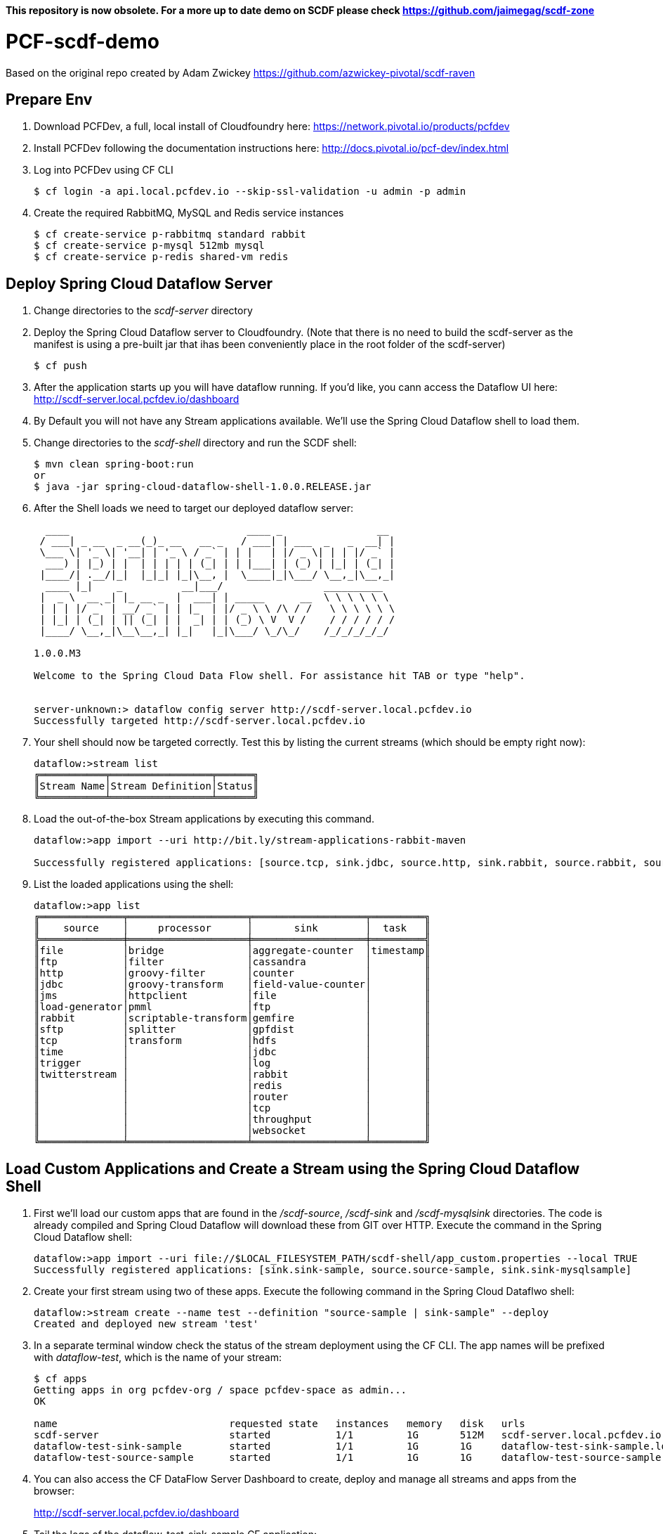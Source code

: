 **This repository is now obsolete. For a more up to date demo on SCDF please check https://github.com/jaimegag/scdf-zone**

= PCF-scdf-demo

Based on the original repo created by Adam Zwickey https://github.com/azwickey-pivotal/scdf-raven

== Prepare Env

. Download PCFDev, a full, local install of Cloudfoundry here: https://network.pivotal.io/products/pcfdev

. Install PCFDev following the documentation instructions here: http://docs.pivotal.io/pcf-dev/index.html

. Log into PCFDev using CF CLI
+
[source,bash]
---------------------------------------------------------------------
$ cf login -a api.local.pcfdev.io --skip-ssl-validation -u admin -p admin
---------------------------------------------------------------------

. Create the required RabbitMQ, MySQL and Redis service instances
+
[source,bash]
---------------------------------------------------------------------
$ cf create-service p-rabbitmq standard rabbit
$ cf create-service p-mysql 512mb mysql
$ cf create-service p-redis shared-vm redis
---------------------------------------------------------------------

== Deploy Spring Cloud Dataflow Server

. Change directories to the _scdf-server_ directory

. Deploy the Spring Cloud Dataflow server to Cloudfoundry.
(Note that there is no need to build the scdf-server as the manifest is using a pre-built jar that ihas been conveniently place in the root folder of the scdf-server)
+
[source,bash]
---------------------------------------------------------------------
$ cf push
---------------------------------------------------------------------

. After the application starts up you will have dataflow running.  If you'd like, you cann access the Dataflow UI here: http://scdf-server.local.pcfdev.io/dashboard

. By Default you will not have any Stream applications available.  We'll use the Spring Cloud Dataflow shell to load them.

. Change directories to the _scdf-shell_ directory and run the SCDF shell:
+
[source,bash]
---------------------------------------------------------------------
$ mvn clean spring-boot:run
or
$ java -jar spring-cloud-dataflow-shell-1.0.0.RELEASE.jar
---------------------------------------------------------------------

. After the Shell loads we need to target our deployed dataflow server:
+
[source,bash]
---------------------------------------------------------------------
  ____                              ____ _                __
 / ___| _ __  _ __(_)_ __   __ _   / ___| | ___  _   _  __| |
 \___ \| '_ \| '__| | '_ \ / _` | | |   | |/ _ \| | | |/ _` |
  ___) | |_) | |  | | | | | (_| | | |___| | (_) | |_| | (_| |
 |____/| .__/|_|  |_|_| |_|\__, |  \____|_|\___/ \__,_|\__,_|
  ____ |_|    _          __|___/                 __________
 |  _ \  __ _| |_ __ _  |  ___| | _____      __  \ \ \ \ \ \
 | | | |/ _` | __/ _` | | |_  | |/ _ \ \ /\ / /   \ \ \ \ \ \
 | |_| | (_| | || (_| | |  _| | | (_) \ V  V /    / / / / / /
 |____/ \__,_|\__\__,_| |_|   |_|\___/ \_/\_/    /_/_/_/_/_/

1.0.0.M3

Welcome to the Spring Cloud Data Flow shell. For assistance hit TAB or type "help".


server-unknown:> dataflow config server http://scdf-server.local.pcfdev.io
Successfully targeted http://scdf-server.local.pcfdev.io

---------------------------------------------------------------------

.  Your shell should now be targeted correctly.  Test this by listing the current streams (which should be empty right now):
+
[source,bash]
---------------------------------------------------------------------
dataflow:>stream list
╔═══════════╤═════════════════╤══════╗
║Stream Name│Stream Definition│Status║
╚═══════════╧═════════════════╧══════╝

---------------------------------------------------------------------

. Load the out-of-the-box Stream applications by executing this command.
+
[source,bash]
---------------------------------------------------------------------
dataflow:>app import --uri http://bit.ly/stream-applications-rabbit-maven

Successfully registered applications: [source.tcp, sink.jdbc, source.http, sink.rabbit, source.rabbit, source.ftp, sink.gpfdist, processor.transform, source.sftp, processor.filter, source.file, sink.cassandra, processor.groovy-filter, sink.router, source.trigger, sink.hdfs-dataset, processor.splitter, source.load-generator, processor.tcp-client, sink.file, source.time, source.gemfire, source.twitterstream, sink.tcp, source.jdbc, sink.field-value-counter, sink.redis-pubsub, sink.hdfs, processor.bridge, processor.pmml, processor.httpclient, sink.ftp, source.s3, sink.log, sink.gemfire, sink.aggregate-counter, sink.throughput, source.triggertask, sink.s3, source.gemfire-cq, source.jms, source.tcp-client, processor.scriptable-transform, sink.counter, sink.websocket, source.mongodb, source.mail, processor.groovy-transform, source.syslog]

---------------------------------------------------------------------

. List the loaded applications using the shell:
+
[source,bash]
---------------------------------------------------------------------
dataflow:>app list
╔══════════════╤════════════════════╤═══════════════════╤═════════╗
║    source    │     processor      │       sink        │  task   ║
╠══════════════╪════════════════════╪═══════════════════╪═════════╣
║file          │bridge              │aggregate-counter  │timestamp║
║ftp           │filter              │cassandra          │         ║
║http          │groovy-filter       │counter            │         ║
║jdbc          │groovy-transform    │field-value-counter│         ║
║jms           │httpclient          │file               │         ║
║load-generator│pmml                │ftp                │         ║
║rabbit        │scriptable-transform│gemfire            │         ║
║sftp          │splitter            │gpfdist            │         ║
║tcp           │transform           │hdfs               │         ║
║time          │                    │jdbc               │         ║
║trigger       │                    │log                │         ║
║twitterstream │                    │rabbit             │         ║
║              │                    │redis              │         ║
║              │                    │router             │         ║
║              │                    │tcp                │         ║
║              │                    │throughput         │         ║
║              │                    │websocket          │         ║
╚══════════════╧════════════════════╧═══════════════════╧═════════╝

---------------------------------------------------------------------

== Load Custom Applications and Create a Stream using the Spring Cloud Dataflow Shell

. First we'll load our custom apps that are found in the _/scdf-source_, _/scdf-sink_ and  _/scdf-mysqlsink_ directories.  The code is already compiled and Spring Cloud Dataflow will download these from GIT over HTTP.  Execute the command in the Spring Cloud Dataflow shell:
+
[source,bash]
---------------------------------------------------------------------
dataflow:>app import --uri file://$LOCAL_FILESYSTEM_PATH/scdf-shell/app_custom.properties --local TRUE
Successfully registered applications: [sink.sink-sample, source.source-sample, sink.sink-mysqlsample]
---------------------------------------------------------------------

. Create your first stream using two of these apps.  Execute the following command in the Spring Cloud Dataflwo shell:
+
[source,bash]
---------------------------------------------------------------------
dataflow:>stream create --name test --definition "source-sample | sink-sample" --deploy
Created and deployed new stream 'test'

---------------------------------------------------------------------

. In a separate terminal window check the status of the stream deployment using the CF CLI.  The app names will be prefixed with _dataflow-test_, which is the name of your stream:
+
[source,bash]
---------------------------------------------------------------------
$ cf apps
Getting apps in org pcfdev-org / space pcfdev-space as admin...
OK

name                             requested state   instances   memory   disk   urls
scdf-server                      started           1/1         1G       512M   scdf-server.local.pcfdev.io
dataflow-test-sink-sample        started           1/1         1G       1G     dataflow-test-sink-sample.local.pcfdev.io
dataflow-test-source-sample      started           1/1         1G       1G     dataflow-test-source-sample.local.pcfdev.io

---------------------------------------------------------------------
. You can also access the CF DataFlow Server Dashboard to create, deploy and manage all streams and apps from the browser:
+
http://scdf-server.local.pcfdev.io/dashboard

. Tail the logs of the dataflow-test-sink-sample CF application:
+
[source,bash]
---------------------------------------------------------------------
$ $ cf logs dataflow-test-sink-sample
  Connected, tailing logs for app dataflow-test-sink-sample in org pcfdev-org / space pcfdev-space as admin...

---------------------------------------------------------------------

. The _dataflow-test-source-sample_ application is listening at an /event endpoint.  Hit this endpoint using curl:
+
[source,bash]
---------------------------------------------------------------------
$ curl -k https://dataflow-test-source-sample.local.pcfdev.io/event\?msg\=I%20just%20created%20a%20data%20stream
event[I just created a data stream] placed on streaming bus%
---------------------------------------------------------------------

. Check the logs of the dataflow-test-sink-sample application (they should already be tailing in one of your windows).  You'll see the message you just posted:
+
[source,bash]
---------------------------------------------------------------------
$ cf logs dataflow-test-sink-sample
Connected, tailing logs for app dataflow-test-sink-sample in org pcfdev-org / space pcfdev-space as admin...

2016-06-30T09:28:07.94-0400 [APP/0]      OUT 2016-06-30 13:28:07.942  INFO 14 --- [e-sample.test-1] c.p.SCDfMysqlSinkSampleApplication       : I just created a data stream
2016-06-30T09:28:07.94-0400 [APP/0]      OUT 2016-06-30 13:28:07.942  INFO 14 --- [e-sample.test-1] c.p.SCDfMysqlSinkSampleApplication       : 	amqp_receivedRoutingKey=test.source-sample
2016-06-30T09:28:07.94-0400 [APP/0]      OUT 2016-06-30 13:28:07.942  INFO 14 --- [e-sample.test-1] c.p.SCDfMysqlSinkSampleApplication       : 	amqp_receivedExchange=test.source-sample
2016-06-30T09:28:07.94-0400 [APP/0]      OUT 2016-06-30 13:28:07.942  INFO 14 --- [e-sample.test-1] c.p.SCDfMysqlSinkSampleApplication       : 	Header1=Sent from data microservice
2016-06-30T09:28:07.94-0400 [APP/0]      OUT 2016-06-30 13:28:07.942  INFO 14 --- [e-sample.test-1] c.p.SCDfMysqlSinkSampleApplication       : 	amqp_deliveryTag=4
2016-06-30T09:28:07.94-0400 [APP/0]      OUT 2016-06-30 13:28:07.942  INFO 14 --- [e-sample.test-1] c.p.SCDfMysqlSinkSampleApplication       : 	amqp_consumerQueue=test.source-sample.test
2016-06-30T09:28:07.94-0400 [APP/0]      OUT 2016-06-30 13:28:07.942  INFO 14 --- [e-sample.test-1] c.p.SCDfMysqlSinkSampleApplication       : 	amqp_redelivered=false
2016-06-30T09:28:07.94-0400 [APP/0]      OUT 2016-06-30 13:28:07.942  INFO 14 --- [e-sample.test-1] c.p.SCDfMysqlSinkSampleApplication       : 	id=ef984117-a9e9-bdcf-5810-5be8afc0bb7d
2016-06-30T09:28:07.94-0400 [APP/0]      OUT 2016-06-30 13:28:07.942  INFO 14 --- [e-sample.test-1] c.p.SCDfMysqlSinkSampleApplication       : 	amqp_consumerTag=amq.ctag-_RxrssJUrMq6LsDvGAztnQ
2016-06-30T09:28:07.94-0400 [APP/0]      OUT 2016-06-30 13:28:07.942  INFO 14 --- [e-sample.test-1] c.p.SCDfMysqlSinkSampleApplication       : 	contentType=text/plain
2016-06-30T09:28:07.94-0400 [APP/0]      OUT 2016-06-30 13:28:07.942  INFO 14 --- [e-sample.test-1] c.p.SCDfMysqlSinkSampleApplication       : 	timestamp=1467293287941

---------------------------------------------------------------------


== Create the new Stream that stores the messages in a MySQL database

. Undeploy the firt stream. This is an optional step, but if you are running this demo in PCFDev, you won't have enough resources to have both streams up and running. Execute the following command in the Spring Cloud Dataflwo shell:
+
[source,bash]
---------------------------------------------------------------------
dataflow:>stream undeploy --name test
Un-deployed stream 'test'

---------------------------------------------------------------------

. We already loaded the all our custom applicatins earlier in this demo. Now we are going to use the  _/scdf-source_ and _/scdf-mysqlsink_ directories.

. Create the second stream executing the following command in the Spring Cloud Dataflwo shell:
+
[source,bash]
---------------------------------------------------------------------
dataflow:>stream create --name testmysql --definition "source-sample | sink-mysqlsample" --deploy
Created and deployed new stream 'testmysql'

---------------------------------------------------------------------

. In a separate terminal window check the status of the stream deployment using the CF CLI.  This time the app names will be prefixed with _dataflow-testmysql_, which is the name of your stream:
+
[source,bash]
---------------------------------------------------------------------
$ cf apps
Getting apps in org pcfdev-org / space pcfdev-space as admin...
OK

name                                 requested state   instances   memory   disk   urls
scdf-server                          started           1/1         1G       512M   scdf-server.local.pcfdev.io
dataflow-testmysql-sink-mysqlsample  started           1/1         1G       1G     dataflow-testmysql-sink-mysqlsample.local.pcfdev.io
dataflow-testmysql-source-sample     started           1/1         1G       1G     dataflow-testmysql-source-sample.local.pcfdev.io

---------------------------------------------------------------------

. Confirm that the _dataflow-testmysql-sink-mysqlsample_ application is bound to the _mysql_ service. This binding happens automatically thanks to the environment variables that we initially setup for the _scdf_server_. Run this command:
+
[source,bash]
---------------------------------------------------------------------
$ cf services
Getting services in org pcfdev-org / space pcfdev-space as admin...
OK

name     service      plan        bound apps                                                                                       last operation
rabbit   p-rabbitmq   standard    scdf-server, dataflow-testmysql-sink-mysqlsample, dataflow-testmysql-source-sample               create succeeded
redis    p-redis      shared-vm   scdf-server, dataflow-testmysql-sink-mysqlsample, dataflow-testmysql-source-sample               create succeeded
mysql    p-mysql      512mb       scdf-server, dataflow-testmysql-sink-mysqlsample, dataflow-testmysql-source-sample               create succeeded

---------------------------------------------------------------------

. Tail the logs of the dataflow-testmysql-sink-mysqlsample CF application:
+
[source,bash]
---------------------------------------------------------------------
$ $ cf logs dataflow-testmysql-sink-mysqlsample
  Connected, tailing logs for app dataflow-testmysql-sink-mysqlsample in org pcfdev-org / space pcfdev-space as admin...

---------------------------------------------------------------------

. As with the previous stream, we will create a message hitting the endpoint of the Source application:
+
[source,bash]
---------------------------------------------------------------------
$ curl -k https://dataflow-testmysql-source-sample.local.pcfdev.io/event\?msg\=I%20just%20created%20a%20data%20stream%20to%20write%20in%20a%20database
event[I just created a data stream to write in a database] placed on streaming bus
---------------------------------------------------------------------

. Now we can check the logs of the dataflow-testmysql-sink-sample application (they should already be tailing in one of your windows).  You'll see a similar message to the one we saw for the first stream.

. Finally we can confirm that the messages were written in the MySQL dataase. To do this you can access it with the _mysql_ command. (Notice the $MYSQL_USER and $MYSQL_DATABASE entries and replace them with the credentials that you can get from the mysql serivce in Apps Manager):
+
[source,bash]
---------------------------------------------------------------------

mysql -h mysql.local.pcfdev.io -u $MYSQL_USER -p
Enter password:
Welcome to the MySQL monitor.  Commands end with ; or \g.
Your MySQL connection id is 288
Server version: 5.5.5-10.0.23-MariaDB-wsrep Source distribution, wsrep_25.11.r21a2415

Copyright (c) 2000, 2015, Oracle and/or its affiliates. All rights reserved.

Oracle is a registered trademark of Oracle Corporation and/or its
affiliates. Other names may be trademarks of their respective
owners.

Type 'help;' or '\h' for help. Type '\c' to clear the current input statement.

mysql> use $MYSQL_DATABASE
Reading table information for completion of table and column names
You can turn off this feature to get a quicker startup with -A

Database changed
mysql> select * from message;
+----+-----------------------------------------------------+
| id | message                                             |
+----+-----------------------------------------------------+
|  1 | I just created a data stream to write in a database |
+----+-----------------------------------------------------+
1 rows in set (0.00 sec)

mysql>
---------------------------------------------------------------------
